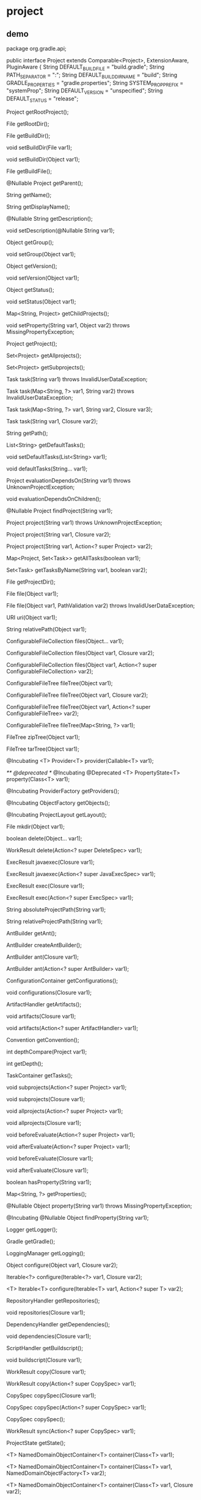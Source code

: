 * project

** demo

#+BEGIN_SRC java
package org.gradle.api;

public interface Project extends Comparable<Project>, ExtensionAware, PluginAware {
    String DEFAULT_BUILD_FILE = "build.gradle";
    String PATH_SEPARATOR = ":";
    String DEFAULT_BUILD_DIR_NAME = "build";
    String GRADLE_PROPERTIES = "gradle.properties";
    String SYSTEM_PROP_PREFIX = "systemProp";
    String DEFAULT_VERSION = "unspecified";
    String DEFAULT_STATUS = "release";

    Project getRootProject();

    File getRootDir();

    File getBuildDir();

    void setBuildDir(File var1);

    void setBuildDir(Object var1);

    File getBuildFile();

    @Nullable
    Project getParent();

    String getName();

    String getDisplayName();

    @Nullable
    String getDescription();

    void setDescription(@Nullable String var1);

    Object getGroup();

    void setGroup(Object var1);

    Object getVersion();

    void setVersion(Object var1);

    Object getStatus();

    void setStatus(Object var1);

    Map<String, Project> getChildProjects();

    void setProperty(String var1, Object var2) throws MissingPropertyException;

    Project getProject();

    Set<Project> getAllprojects();

    Set<Project> getSubprojects();

    Task task(String var1) throws InvalidUserDataException;

    Task task(Map<String, ?> var1, String var2) throws InvalidUserDataException;

    Task task(Map<String, ?> var1, String var2, Closure var3);

    Task task(String var1, Closure var2);

    String getPath();

    List<String> getDefaultTasks();

    void setDefaultTasks(List<String> var1);

    void defaultTasks(String... var1);

    Project evaluationDependsOn(String var1) throws UnknownProjectException;

    void evaluationDependsOnChildren();

    @Nullable
    Project findProject(String var1);

    Project project(String var1) throws UnknownProjectException;

    Project project(String var1, Closure var2);

    Project project(String var1, Action<? super Project> var2);

    Map<Project, Set<Task>> getAllTasks(boolean var1);

    Set<Task> getTasksByName(String var1, boolean var2);

    File getProjectDir();

    File file(Object var1);

    File file(Object var1, PathValidation var2) throws InvalidUserDataException;

    URI uri(Object var1);

    String relativePath(Object var1);

    ConfigurableFileCollection files(Object... var1);

    ConfigurableFileCollection files(Object var1, Closure var2);

    ConfigurableFileCollection files(Object var1, Action<? super ConfigurableFileCollection> var2);

    ConfigurableFileTree fileTree(Object var1);

    ConfigurableFileTree fileTree(Object var1, Closure var2);

    ConfigurableFileTree fileTree(Object var1, Action<? super ConfigurableFileTree> var2);

    ConfigurableFileTree fileTree(Map<String, ?> var1);

    FileTree zipTree(Object var1);

    FileTree tarTree(Object var1);

    @Incubating
    <T> Provider<T> provider(Callable<T> var1);

    /** @deprecated */
    @Incubating
    @Deprecated
    <T> PropertyState<T> property(Class<T> var1);

    @Incubating
    ProviderFactory getProviders();

    @Incubating
    ObjectFactory getObjects();

    @Incubating
    ProjectLayout getLayout();

    File mkdir(Object var1);

    boolean delete(Object... var1);

    WorkResult delete(Action<? super DeleteSpec> var1);

    ExecResult javaexec(Closure var1);

    ExecResult javaexec(Action<? super JavaExecSpec> var1);

    ExecResult exec(Closure var1);

    ExecResult exec(Action<? super ExecSpec> var1);

    String absoluteProjectPath(String var1);

    String relativeProjectPath(String var1);

    AntBuilder getAnt();

    AntBuilder createAntBuilder();

    AntBuilder ant(Closure var1);

    AntBuilder ant(Action<? super AntBuilder> var1);

    ConfigurationContainer getConfigurations();

    void configurations(Closure var1);

    ArtifactHandler getArtifacts();

    void artifacts(Closure var1);

    void artifacts(Action<? super ArtifactHandler> var1);

    Convention getConvention();

    int depthCompare(Project var1);

    int getDepth();

    TaskContainer getTasks();

    void subprojects(Action<? super Project> var1);

    void subprojects(Closure var1);

    void allprojects(Action<? super Project> var1);

    void allprojects(Closure var1);

    void beforeEvaluate(Action<? super Project> var1);

    void afterEvaluate(Action<? super Project> var1);

    void beforeEvaluate(Closure var1);

    void afterEvaluate(Closure var1);

    boolean hasProperty(String var1);

    Map<String, ?> getProperties();

    @Nullable
    Object property(String var1) throws MissingPropertyException;

    @Incubating
    @Nullable
    Object findProperty(String var1);

    Logger getLogger();

    Gradle getGradle();

    LoggingManager getLogging();

    Object configure(Object var1, Closure var2);

    Iterable<?> configure(Iterable<?> var1, Closure var2);

    <T> Iterable<T> configure(Iterable<T> var1, Action<? super T> var2);

    RepositoryHandler getRepositories();

    void repositories(Closure var1);

    DependencyHandler getDependencies();

    void dependencies(Closure var1);

    ScriptHandler getBuildscript();

    void buildscript(Closure var1);

    WorkResult copy(Closure var1);

    WorkResult copy(Action<? super CopySpec> var1);

    CopySpec copySpec(Closure var1);

    CopySpec copySpec(Action<? super CopySpec> var1);

    CopySpec copySpec();

    WorkResult sync(Action<? super CopySpec> var1);

    ProjectState getState();

    <T> NamedDomainObjectContainer<T> container(Class<T> var1);

    <T> NamedDomainObjectContainer<T> container(Class<T> var1, NamedDomainObjectFactory<T> var2);

    <T> NamedDomainObjectContainer<T> container(Class<T> var1, Closure var2);

    ExtensionContainer getExtensions();

    ResourceHandler getResources();

    @Incubating
    SoftwareComponentContainer getComponents();

    @Incubating
    InputNormalizationHandler getNormalization();

    @Incubating
    void normalization(Action<? super InputNormalizationHandler> var1);
}
#+ENG_SRC
